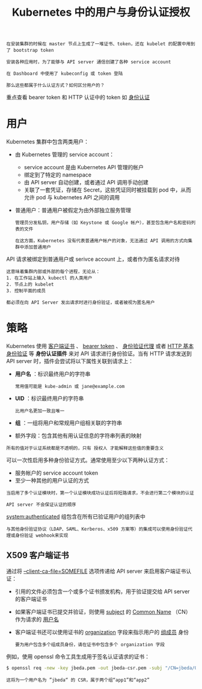 #+TITLE: Kubernetes 中的用户与身份认证授权
#+HTML_HEAD: <link rel="stylesheet" type="text/css" href="../../css/main.css" />
#+HTML_LINK_UP: authentication.html
#+HTML_LINK_HOME: security.html
#+OPTIONS: num:nil timestamp:nil ^:nil

#+BEGIN_EXAMPLE
  在安装集群的时候在 master 节点上生成了一堆证书、token，还在 kubelet 的配置中用到了 bootstrap token

  安装各种应用时，为了能够与 API server 通信创建了各种 service account

  在 Dashboard 中使用了 kubeconfig 或 token 登陆

  那么这些都属于什么认证方式？如何区分用户的？
#+END_EXAMPLE

重点查看 bearer token 和 HTTP 认证中的 token 如 [[file:authentication.org][身份认证]]
* 用户
  Kubernetes 集群中包含两类用户：
  + 由 Kubernetes 管理的 service account：
    + service account 是由 Kubernetes API 管理的帐户
    + 绑定到了特定的 namespace
    + 由 API server 自动创建，或者通过 API 调用手动创建
    + 关联了一套凭证，存储在 Secret，这些凭证同时被挂载到 pod 中，从而允许 pod 与 kubernetes API 之间的调用 
  + 普通用户：普通用户被假定为由外部独立服务管理
    #+BEGIN_EXAMPLE
      管理员分发私钥，用户存储（如 Keystone 或 Google 帐户），甚至包含用户名和密码列表的文件

      在这方面，Kubernetes 没有代表普通用户帐户的对象，无法通过 API 调用的方式向集群中添加普通用户
    #+END_EXAMPLE


  API 请求被绑定到普通用户或 serivce account 上，或者作为匿名请求对待

  #+BEGIN_EXAMPLE
    这意味着集群内部或外部的每个进程，无论从：
    1. 在工作站上输入 kubectl 的人类用户
    2. 节点上的 kubelet
    3. 控制平面的成员

    都必须在向 API Server 发出请求时进行身份验证，或者被视为匿名用户 
  #+END_EXAMPLE
* 策略
  Kubernetes 使用 _客户端证书_ 、 _bearer token_ 、 _身份验证代理_ 或者 _HTTP 基本身份验证_ 等 *身份认证插件* 来对 API 请求进行身份验证。当有 HTTP 请求发送到 API server 时，插件会尝试将以下属性关联到请求上：
  + *用户名* ：标识最终用户的字符串
    #+BEGIN_EXAMPLE
      常用值可能是 kube-admin 或 jane@example.com
    #+END_EXAMPLE
  + *UID* ：标识最终用户的字符串
    #+BEGIN_EXAMPLE
      比用户名更加一致且唯一
    #+END_EXAMPLE
  + *组* ：一组将用户和常规用户组相关联的字符串
  + 额外字段：包含其他有用认证信息的字符串列表的映射 

  #+BEGIN_EXAMPLE
    所有的值对于认证系统都是不透明的，只有 授权人 才能解释这些值的重要含义
  #+END_EXAMPLE

  可以一次性启用多种身份验证方式。通常使用至少以下两种认证方式：
  + 服务帐户的 service account token
  + 至少一种其他的用户认证的方式

  #+BEGIN_EXAMPLE
    当启用了多个认证模块时，第一个认证模块成功认证后将短路请求，不会进行第二个模块的认证

    API server 不会保证认证的顺序
  #+END_EXAMPLE

  _system:authenticated_ 组包含在所有已验证用户的组列表中 

  #+BEGIN_EXAMPLE
    与其他身份验证协议（LDAP、SAML、Kerberos、x509 方案等）的集成可以使用身份验证代理或身份验证 webhook来实现
  #+END_EXAMPLE
** X509 客户端证书
通过将 _--client-ca-file=SOMEFILE_ 选项传递给 API server 来启用客户端证书认证：
+ 引用的文件必须包含一个或多个证书颁发机构，用于验证提交给 API server 的客户端证书
+ 如果客户端证书已提交并验证，则使用 _subject_ 的 _Common Name_ （CN）作为请求的 _用户名_ 
+ 客户端证书还可以使用证书的 _organization_ 字段来指示用户的 _组成员_ 身份
  #+BEGIN_EXAMPLE
    要为用户包含多个组成员身份，请在证书中包含多个 organization 字段
  #+END_EXAMPLE

例如，使用 openssl 命令工具生成用于签名认证请求的证书：
#+BEGIN_SRC sh 
  $ openssl req -new -key jbeda.pem -out jbeda-csr.pem -subj "/CN=jbeda/O=app1/O=app2"
#+END_SRC

#+BEGIN_EXAMPLE
  这将为一个用户名为 ”jbeda“ 的 CSR，属于两个组“app1”和“app2”
#+END_EXAMPLE
